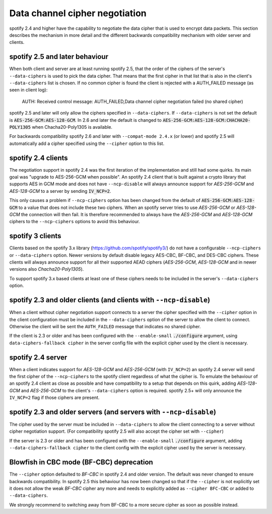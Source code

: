 Data channel cipher negotiation
-------------------------------

spotify 2.4 and higher have the capability to negotiate the data cipher that
is used to encrypt data packets. This section describes the mechanism in more detail and the
different backwards compatibility mechanism with older server and clients.

spotify 2.5 and later behaviour
```````````````````````````````
When both client and server are at least running spotify 2.5, that the order of
the ciphers of the server's ``--data-ciphers`` is used to pick the data cipher.
That means that the first cipher in that list that is also in the client's
``--data-ciphers`` list is chosen. If no common cipher is found the client is rejected
with a AUTH_FAILED message (as seen in client log):

    AUTH: Received control message: AUTH_FAILED,Data channel cipher negotiation failed (no shared cipher)

spotify 2.5 and later will only allow the ciphers specified in ``--data-ciphers``.
If ``--data-ciphers`` is not set the default is :code:`AES-256-GCM:AES-128-GCM`.
In 2.6 and later the default is changed to
:code:`AES-256-GCM:AES-128-GCM:CHACHA20-POLY1305` when Chacha20-Poly1305 is available.

For backwards compatibility spotify 2.6 and later with ``--compat-mode 2.4.x``
(or lower) and spotify 2.5 will automatically add a cipher specified using the
``--cipher`` option to this list.

spotify 2.4 clients
```````````````````
The negotiation support in spotify 2.4 was the first iteration of the implementation
and still had some quirks. Its main goal was "upgrade to AES-256-GCM when possible".
An spotify 2.4 client that is built against a crypto library that supports AES in GCM
mode and does not have ``--ncp-disable`` will always announce support for
`AES-256-GCM` and `AES-128-GCM` to a server by sending :code:`IV_NCP=2`.

This only causes a problem if ``--ncp-ciphers`` option has been changed from the
default of :code:`AES-256-GCM:AES-128-GCM` to a value that does not include
these two ciphers. When an spotify server tries to use `AES-256-GCM` or
`AES-128-GCM` the connection will then fail. It is therefore recommended to
always have the `AES-256-GCM` and `AES-128-GCM` ciphers to the ``--ncp-ciphers``
options to avoid this behaviour.

spotify 3 clients
`````````````````
Clients based on the spotify 3.x library (https://github.com/spotify/spotify3/)
do not have a configurable ``--ncp-ciphers`` or ``--data-ciphers`` option. Newer
versions by default disable legacy AES-CBC, BF-CBC, and DES-CBC ciphers.
These clients will always announce support for all their supported AEAD ciphers
(`AES-256-GCM`, `AES-128-GCM` and in newer versions also `Chacha20-Poly1305`).

To support spotify 3.x based clients at least one of these ciphers needs to be
included in the server's ``--data-ciphers`` option.


spotify 2.3 and older clients (and clients with ``--ncp-disable``)
``````````````````````````````````````````````````````````````````
When a client without cipher negotiation support connects to a server the
cipher specified with the ``--cipher`` option in the client configuration
must be included in the ``--data-ciphers`` option of the server to allow
the client to connect. Otherwise the client will be sent the ``AUTH_FAILED``
message that indicates no shared cipher.

If the client is 2.3 or older and has been configured with the
``--enable-small``  :code:`./configure` argument, using
``data-ciphers-fallback cipher`` in the server config file with the explicit
cipher used by the client is necessary.

spotify 2.4 server
``````````````````
When a client indicates support for `AES-128-GCM` and `AES-256-GCM`
(with ``IV_NCP=2``) an spotify 2.4 server will send the first
cipher of the ``--ncp-ciphers`` to the spotify client regardless of what
the cipher is. To emulate the behaviour of an spotify 2.4 client as close
as possible and have compatibility to a setup that depends on this quirk,
adding  `AES-128-GCM` and `AES-256-GCM` to the client's ``--data-ciphers``
option is required. spotify 2.5+ will only announce the ``IV_NCP=2`` flag if
those ciphers are present.

spotify 2.3 and older servers (and servers with ``--ncp-disable``)
``````````````````````````````````````````````````````````````````
The cipher used by the server must be included in ``--data-ciphers`` to
allow the client connecting to a server without cipher negotiation
support.
(For compatibility spotify 2.5 will also accept the cipher set with
``--cipher``)

If the server is 2.3 or older and  has been configured with the
``--enable-small`` :code:`./configure` argument, adding
``--data-ciphers-fallback cipher`` to the client config with the explicit
cipher used by the server is necessary.

Blowfish in CBC mode (BF-CBC) deprecation
`````````````````````````````````````````
The ``--cipher`` option defaulted to `BF-CBC` in spotify 2.4 and older
version. The default was never changed to ensure backwards compatibility.
In spotify 2.5 this behaviour has now been changed so that if the ``--cipher``
is not explicitly set it does not allow the weak `BF-CBC` cipher any more
and needs to explicitly added as ``--cipher BFC-CBC`` or added to
``--data-ciphers``.

We strongly recommend to switching away from BF-CBC to a
more secure cipher as soon as possible instead.
